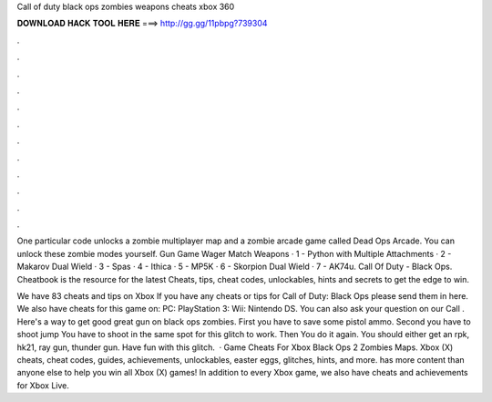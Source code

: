 Call of duty black ops zombies weapons cheats xbox 360



𝐃𝐎𝐖𝐍𝐋𝐎𝐀𝐃 𝐇𝐀𝐂𝐊 𝐓𝐎𝐎𝐋 𝐇𝐄𝐑𝐄 ===> http://gg.gg/11pbpg?739304



.



.



.



.



.



.



.



.



.



.



.



.

One particular code unlocks a zombie multiplayer map and a zombie arcade game called Dead Ops Arcade. You can unlock these zombie modes yourself. Gun Game Wager Match Weapons · 1 - Python with Multiple Attachments · 2 - Makarov Dual Wield · 3 - Spas · 4 - Ithica · 5 - MP5K · 6 - Skorpion Dual Wield · 7 - AK74u. Call Of Duty - Black Ops. Cheatbook is the resource for the latest Cheats, tips, cheat codes, unlockables, hints and secrets to get the edge to win.

We have 83 cheats and tips on Xbox If you have any cheats or tips for Call of Duty: Black Ops please send them in here. We also have cheats for this game on: PC: PlayStation 3: Wii: Nintendo DS. You can also ask your question on our Call . Here's a way to get good great gun on black ops zombies. First you have to save some pistol ammo. Second you have to shoot jump You have to shoot in the same spot for this glitch to work. Then You do it again. You should either get an rpk, hk21, ray gun, thunder gun. Have fun with this glitch.  · Game Cheats For Xbox Black Ops 2 Zombies Maps. Xbox (X) cheats, cheat codes, guides, achievements, unlockables, easter eggs, glitches, hints, and more.  has more content than anyone else to help you win all Xbox (X) games! In addition to every Xbox game, we also have cheats and achievements for Xbox Live.
